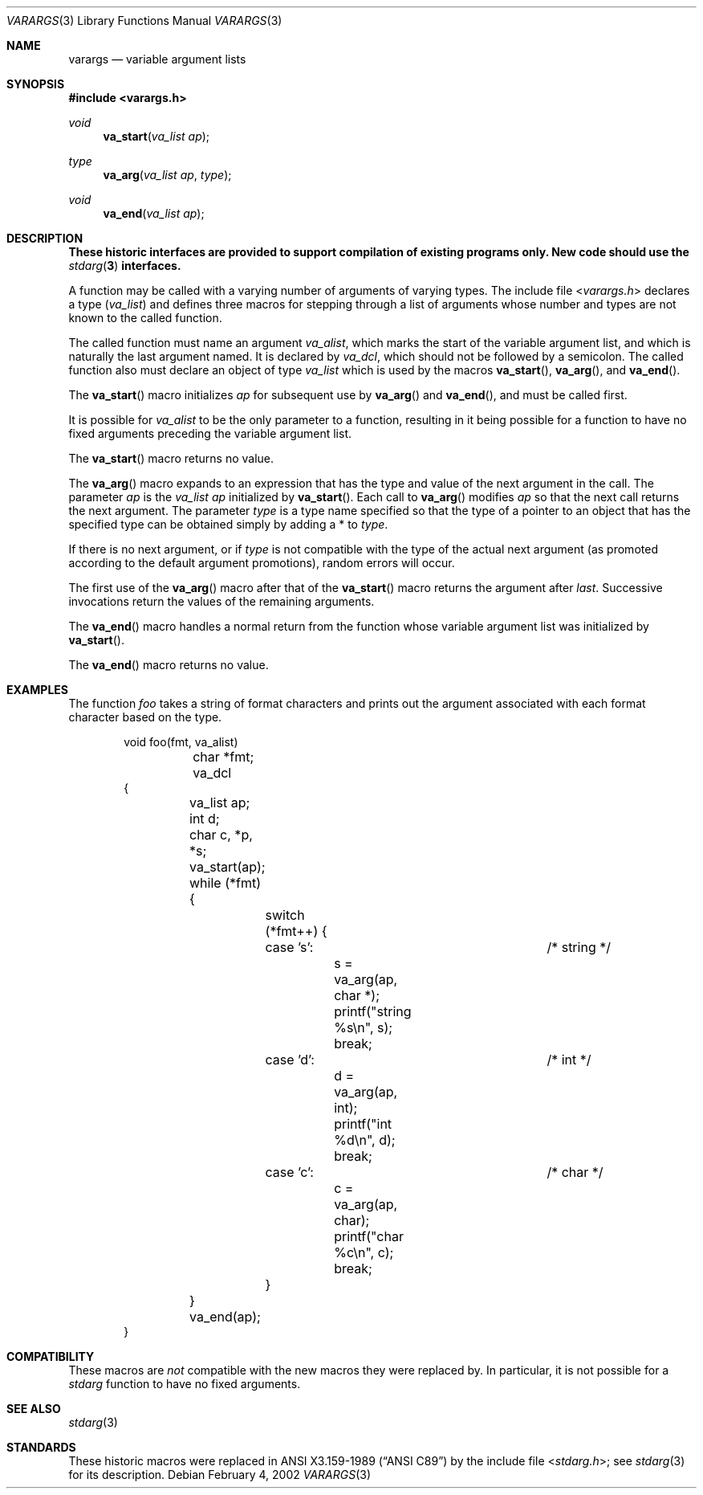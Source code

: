 .\"	$NetBSD: varargs.3,v 1.8 2011/04/08 08:47:54 wiz Exp $
.\"
.\" Copyright (c) 1990, 1991, 1993
.\"	The Regents of the University of California.  All rights reserved.
.\"
.\" This code is derived from software contributed to Berkeley by
.\" the American National Standards Committee X3, on Information
.\" Processing Systems.
.\"
.\" Redistribution and use in source and binary forms, with or without
.\" modification, are permitted provided that the following conditions
.\" are met:
.\" 1. Redistributions of source code must retain the above copyright
.\"    notice, this list of conditions and the following disclaimer.
.\" 2. Redistributions in binary form must reproduce the above copyright
.\"    notice, this list of conditions and the following disclaimer in the
.\"    documentation and/or other materials provided with the distribution.
.\" 3. Neither the name of the University nor the names of its contributors
.\"    may be used to endorse or promote products derived from this software
.\"    without specific prior written permission.
.\"
.\" THIS SOFTWARE IS PROVIDED BY THE REGENTS AND CONTRIBUTORS ``AS IS'' AND
.\" ANY EXPRESS OR IMPLIED WARRANTIES, INCLUDING, BUT NOT LIMITED TO, THE
.\" IMPLIED WARRANTIES OF MERCHANTABILITY AND FITNESS FOR A PARTICULAR PURPOSE
.\" ARE DISCLAIMED.  IN NO EVENT SHALL THE REGENTS OR CONTRIBUTORS BE LIABLE
.\" FOR ANY DIRECT, INDIRECT, INCIDENTAL, SPECIAL, EXEMPLARY, OR CONSEQUENTIAL
.\" DAMAGES (INCLUDING, BUT NOT LIMITED TO, PROCUREMENT OF SUBSTITUTE GOODS
.\" OR SERVICES; LOSS OF USE, DATA, OR PROFITS; OR BUSINESS INTERRUPTION)
.\" HOWEVER CAUSED AND ON ANY THEORY OF LIABILITY, WHETHER IN CONTRACT, STRICT
.\" LIABILITY, OR TORT (INCLUDING NEGLIGENCE OR OTHERWISE) ARISING IN ANY WAY
.\" OUT OF THE USE OF THIS SOFTWARE, EVEN IF ADVISED OF THE POSSIBILITY OF
.\" SUCH DAMAGE.
.\"
.\"	From:
.\"	 (#)stdarg.3	8.1 (Berkeley) 6/5/93
.\"	 NetBSD: stdarg.3,v 1.11 2002/02/04 18:27:38 kleink Exp
.\"
.Dd February 4, 2002
.Dt VARARGS 3
.Os
.Sh NAME
.Nm varargs
.Nd variable argument lists
.Sh SYNOPSIS
.In varargs.h
.Ft void
.Fn va_start "va_list ap"
.Ft type
.Fn va_arg "va_list ap" type
.Ft void
.Fn va_end "va_list ap"
.Sh DESCRIPTION
.Bf -symbolic
These historic interfaces are provided to support compilation of
existing programs only.
New code should use the
.Xr stdarg 3
interfaces.
.Ef
.Pp
A function may be called with a varying number of arguments of varying
types.
The include file
.In varargs.h
declares a type
.Pq Em va_list
and defines three macros for stepping
through a list of arguments whose number and types are not known to
the called function.
.Pp
The called function must name an argument
.Fa va_alist ,
which marks the start of the variable argument list,
and which is naturally the last argument named.
It is declared by
.Fa va_dcl ,
which should not be followed by a semicolon.
The called function also must declare an object of type
.Em va_list
which is used by the macros
.Fn va_start ,
.Fn va_arg ,
and
.Fn va_end .
.Pp
The
.Fn va_start
macro initializes
.Fa ap
for subsequent use by
.Fn va_arg
and
.Fn va_end ,
and must be called first.
.Pp
It is possible for
.Fa va_alist
to be the only parameter to a function, resulting in it being possible
for a function to have no fixed arguments preceding the variable
argument list.
.Pp
The
.Fn va_start
macro returns no value.
.Pp
The
.Fn va_arg
macro expands to an expression that has the type and value of the next
argument in the call.
The parameter
.Fa ap
is the
.Em va_list Fa ap
initialized by
.Fn va_start .
Each call to
.Fn va_arg
modifies
.Fa ap
so that the next call returns the next argument.
The parameter
.Fa type
is a type name specified so that the type of a pointer to an
object that has the specified type can be obtained simply by
adding a *
to
.Fa type .
.Pp
If there is no next argument, or if
.Fa type
is not compatible with the type of the actual next argument
(as promoted according to the default argument promotions),
random errors will occur.
.Pp
The first use of the
.Fn va_arg
macro after that of the
.Fn va_start
macro returns the argument after
.Fa last .
Successive invocations return the values of the remaining
arguments.
.Pp
The
.Fn va_end
macro handles a normal return from the function whose variable argument
list was initialized by
.Fn va_start .
.Pp
The
.Fn va_end
macro returns no value.
.Sh EXAMPLES
The function
.Em foo
takes a string of format characters and prints out the argument
associated with each format character based on the type.
.Bd -literal -offset indent
void foo(fmt, va_alist)
	char *fmt;
	va_dcl
{
	va_list ap;
	int d;
	char c, *p, *s;

	va_start(ap);
	while (*fmt) {
		switch (*fmt++) {
		case 's':			/* string */
			s = va_arg(ap, char *);
			printf("string %s\en", s);
			break;
		case 'd':			/* int */
			d = va_arg(ap, int);
			printf("int %d\en", d);
			break;
		case 'c':			/* char */
			c = va_arg(ap, char);
			printf("char %c\en", c);
			break;
		}
	}
	va_end(ap);
}
.Ed
.Sh COMPATIBILITY
These macros are
.Em not
compatible with the new macros they were replaced by.
In particular, it is not possible for a
.Em stdarg
function to have no fixed arguments.
.Sh SEE ALSO
.Xr stdarg 3
.Sh STANDARDS
These historic macros were replaced in
.St -ansiC
by the include file
.In stdarg.h ;
see
.Xr stdarg 3
for its description.
